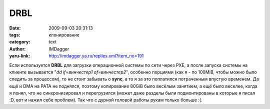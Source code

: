 DRBL
====
:date: 2009-09-03 20:31:13
:tags: клонирование
:category: text
:author: IMDagger
:yaru-link: http://imdagger.ya.ru/replies.xml?item_no=191

Если используется **DRBL** для загрузки операционной системы по сети
через PXE, а после запуска системы на клиенте вызывается "*dd
if=винчестер1 of=винчестер2*\ ", особенно порциями (как я - по 100MiB,
чтобы можно было следить за процессом), то не стоит забывать о **sync**,
а то я за это поплатился потраченным впустую временем. Да ещё и DMA на
PATA не поднялся, поэтому копирование 80GiB было весёлым занятием, а ещё
было веселее, когда я понял, что не синхронизировал и перегрузился
(может даже разделы были подмонтированы в которые я писал :D, вот и
нажил себе проблем). Так что с дурной головой работы рукам только больше
:(.

